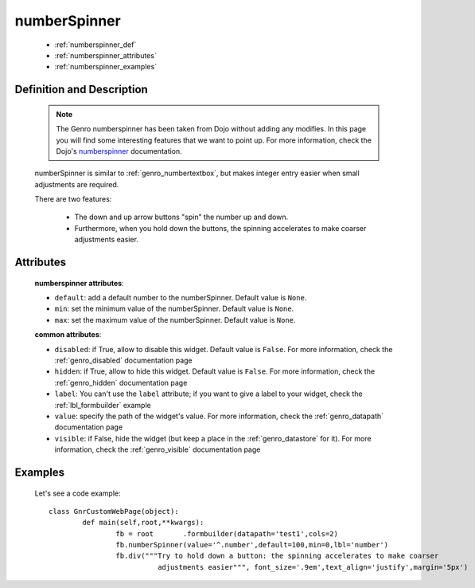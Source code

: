 .. _genro_numberspinner:

=============
numberSpinner
=============

	* :ref:`numberspinner_def`
	* :ref:`numberspinner_attributes`
	* :ref:`numberspinner_examples`

.. _numberspinner_def:

Definition and Description
==========================
	
	.. note:: The Genro numberspinner has been taken from Dojo without adding any modifies. In this page you will find some interesting features that we want to point up. For more information, check the Dojo's numberspinner_ documentation.
	
	.. _numberspinner: http://docs.dojocampus.org/dijit/form/NumberSpinner
	
	.. method:: pane.numberspinner([**kwargs])
	
	numberSpinner is similar to :ref:`genro_numbertextbox`, but makes integer entry easier when small adjustments are required.

	There are two features:

		* The down and up arrow buttons "spin" the number up and down.
		* Furthermore, when you hold down the buttons, the spinning accelerates to make coarser adjustments easier.

.. _numberspinner_attributes:

Attributes
==========

	**numberspinner attributes**:
	
	* ``default``: add a default number to the numberSpinner. Default value is ``None``.
	* ``min``: set the minimum value of the numberSpinner. Default value is ``None``.
	* ``max``: set the maximum value of the numberSpinner. Default value is ``None``.
	
	**common attributes**:
		
	* ``disabled``: if True, allow to disable this widget. Default value is ``False``. For more information, check the :ref:`genro_disabled` documentation page
	* ``hidden``: if True, allow to hide this widget. Default value is ``False``. For more information, check the :ref:`genro_hidden` documentation page
	* ``label``: You can't use the ``label`` attribute; if you want to give a label to your widget, check the :ref:`lbl_formbuilder` example
	* ``value``: specify the path of the widget's value. For more information, check the :ref:`genro_datapath` documentation page
	* ``visible``: if False, hide the widget (but keep a place in the :ref:`genro_datastore` for it). For more information, check the :ref:`genro_visible` documentation page

.. _numberspinner_examples:

Examples
========

	Let's see a code example::
	
		class GnrCustomWebPage(object):
			def main(self,root,**kwargs):
				fb = root	.formbuilder(datapath='test1',cols=2)
				fb.numberSpinner(value='^.number',default=100,min=0,lbl='number')
				fb.div("""Try to hold down a button: the spinning accelerates to make coarser
				          adjustments easier""", font_size='.9em',text_align='justify',margin='5px')